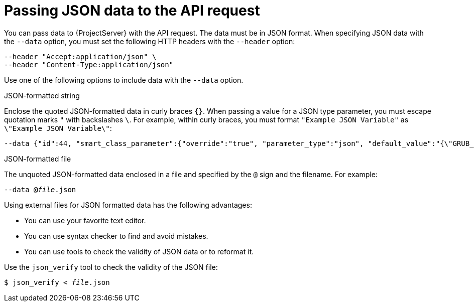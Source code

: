 [id="passing-json-data-to-the-api-request"]
= Passing JSON data to the API request

You can pass data to {ProjectServer} with the API request.
The data must be in JSON format.
When specifying JSON data with the `--data` option, you must set the following HTTP headers with the `--header` option:

[source, none]
----
--header "Accept:application/json" \
--header "Content-Type:application/json"
----

Use one of the following options to include data with the `--data` option.

.JSON-formatted string
Enclose the quoted JSON-formatted data in curly braces `{}`.
When passing a value for a JSON type parameter, you must escape quotation marks `"` with backslashes `\`.
For example, within curly braces, you must format `"Example JSON Variable"` as `\"Example JSON Variable\"`:

[source, none, options="nowrap", subs="+quotes,attributes"]
----
--data {"id":44, "smart_class_parameter":{"override":"true", "parameter_type":"json", "default_value":"{\"GRUB_CMDLINE_LINUX\": {\"audit\":\"1\",\"crashkernel\":\"true\"}}"}}
----

.JSON-formatted file
The unquoted JSON-formatted data enclosed in a file and specified by the `@` sign and the filename.
For example:

[source, none, options="nowrap", subs="+quotes,attributes"]
----
--data @_file_.json
----

Using external files for JSON formatted data has the following advantages:

* You can use your favorite text editor.
* You can use syntax checker to find and avoid mistakes.
* You can use tools to check the validity of JSON data or to reformat it.

Use the `json_verify` tool to check the validity of the JSON file:

[options="nowrap", subs="+quotes,attributes"]
----
$ json_verify < _file_.json
----

